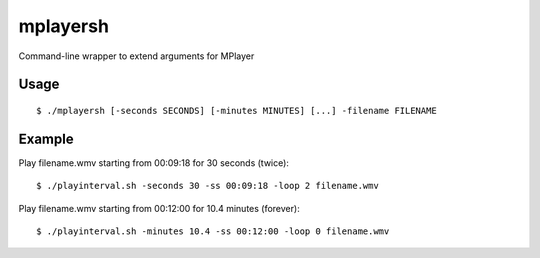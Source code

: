 mplayersh
=========

Command-line wrapper to extend arguments for MPlayer

Usage
-----
::

    $ ./mplayersh [-seconds SECONDS] [-minutes MINUTES] [...] -filename FILENAME

Example
-------
Play filename.wmv starting from 00:09:18 for 30 seconds (twice)::

    $ ./playinterval.sh -seconds 30 -ss 00:09:18 -loop 2 filename.wmv

Play filename.wmv starting from 00:12:00 for 10.4 minutes (forever)::

    $ ./playinterval.sh -minutes 10.4 -ss 00:12:00 -loop 0 filename.wmv


